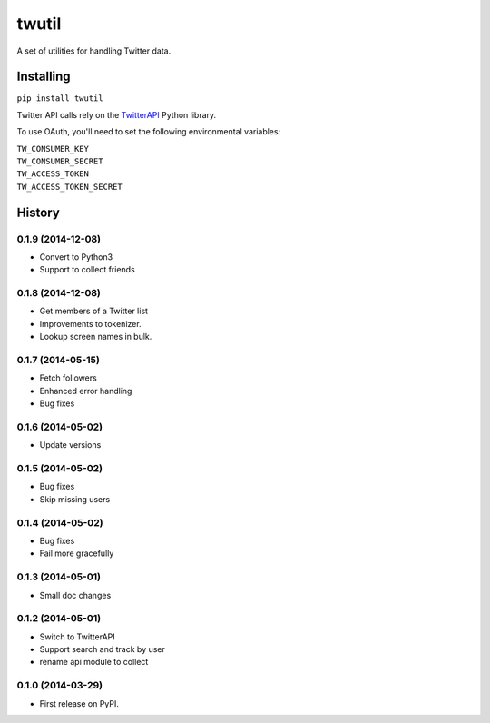 twutil
======

A set of utilities for handling Twitter data.

Installing
----------

``pip install twutil``

Twitter API calls rely on the
`TwitterAPI <https://github.com/geduldig/TwitterAPI>`__ Python library.

To use OAuth, you'll need to set the following environmental variables:

| ``TW_CONSUMER_KEY``
| ``TW_CONSUMER_SECRET``
| ``TW_ACCESS_TOKEN``
| ``TW_ACCESS_TOKEN_SECRET``




History
-------

0.1.9 (2014-12-08)
++++++++++++++++++
* Convert to Python3
* Support to collect friends

0.1.8 (2014-12-08)
++++++++++++++++++
* Get members of a Twitter list
* Improvements to tokenizer.
* Lookup screen names in bulk.


0.1.7 (2014-05-15)
++++++++++++++++++
* Fetch followers
* Enhanced error handling
* Bug fixes

0.1.6 (2014-05-02)
++++++++++++++++++
* Update versions


0.1.5 (2014-05-02)
++++++++++++++++++
* Bug fixes
* Skip missing users

0.1.4 (2014-05-02)
++++++++++++++++++
* Bug fixes
* Fail more gracefully

0.1.3 (2014-05-01)
++++++++++++++++++
* Small doc changes


0.1.2 (2014-05-01)
++++++++++++++++++

* Switch to TwitterAPI
* Support search and track by user
* rename api module to collect

0.1.0 (2014-03-29)
++++++++++++++++++

* First release on PyPI.


